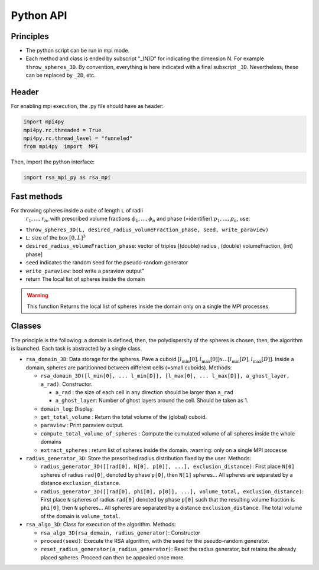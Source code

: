 ==========
Python API
==========

Principles
==========

-  The python script can be run in mpi mode.
-  Each method and class is ended by subscript "_(N)D" for indicating
   the dimension N. For example ``throw_spheres_3D``. By convention,
   everything is here indicated with a final subscript ``_3D``.
   Nevertheless, these can be replaced by ``_2D``, etc.

Header
======

| For enabling mpi execution, the .py file should have as header:

.. code-block:: python

  import mpi4py
  mpi4py.rc.threaded = True
  mpi4py.rc.thread_level = "funneled"
  from mpi4py  import  MPI



Then, import the python interface:

.. code-block:: python

  import rsa_mpi_py as rsa_mpi

Fast methods
============

For throwing spheres inside a cube of length ``L`` of radii
  :math:`r_1, ..., r_n`, with prescribed volume fractions
  :math:`\phi_1, ..., \phi_n` and phase (=identifier)
  :math:`p_1, ..., p_n`, use:

- ``throw_spheres_3D(L, desired_radius_volumeFraction_phase, seed, write_paraview)``
- ``L``: size of the box :math:`[0, L]^3`
- ``desired_radius_volumeFraction_phase``: vector of triples [(double) radius , (double) volumeFraction, (int) phase] 
- ``seed`` indicates the random seed for the pseudo-random generator 
- ``write_paraview``:  bool write a paraview output" 
- return The local list of spheres inside the domain 

.. warning::

   This function Returns the local list of spheres inside the domain only on a single the MPI processes.

Classes
=======

The principle is the following: a domain is defined, then, the
polydispersity of the spheres is chosen, then, the algorithm is
launched. Each task is abstracted by a single class.

-  ``rsa_domain_3D``: Data storage for the spheres. Pave a cuboid
   :math:`[l_{\min}[0], l_{\max}[0]] x ... [l_{\min}[D], l_{\max}[D]]`.
   Inside a domain, spheres are partitionned between different cells
   (=small cuboids).
   Methods:

   -  ``rsa_domain_3D([l_min[0], ... l_min[D]], [l_max[0], ... l_max[D]], a_ghost_layer, a_rad)``.
      Constructor.

      -  ``a_rad`` : the size of each cell in any direction should be
         larger than ``a_rad``
      -  ``a_ghost_layer``: Number of ghost layers around the cell.
         Should be taken as 1.

   -  ``domain_log``: Display.
   -  ``get_total_volume`` : Return the total volume of the (global)
      cuboid.
   -  ``paraview`` : Print paraview output.
   -  ``compute_total_volume_of_spheres`` : Compute the cumulated volume
      of all spheres inside the whole domains
   -  ``extract_spheres`` : return list of spheres inside the domain.
      :warning: only on a single MPI processe

-  ``radius_generator_3D``: Store the prescribed radius distribution
   fixed by the user.
   Methods:

   -  ``radius_generator_3D([[rad[0], N[0], p[0]], ...], exclusion_distance)``:
      First place ``N[0]`` spheres of radius ``rad[0]``, denoted by
      phase ``p[0]``, then ``N[1]`` spheres… All spheres are separated
      by a distance ``exclusion_distance``.
   -  ``radius_generator_3D([[rad[0], phi[0], p[0]], ...], volume_total, exclusion_distance)``:
      First place ``N`` spheres of radius ``rad[0]`` denoted by phase
      ``p[0]`` such that the resulting volume fraction is ``phi[0]``,
      then ``N`` spheres… All spheres are separated by a distance
      ``exclusion_distance``. The total volume of the domain is
      ``volume_total``.

-  ``rsa_algo_3D``: Class for execution of the algorithm.
   Methods:

   -  ``rsa_algo_3D(rsa_domain, radius_generator)``: Constructor
   -  ``proceed(seed)``: Execute the RSA algorithm, with the seed for
      the pseudo-random generator.
   -  ``reset_radius_generator(a_radius_generator)``: Reset the radius
      generator, but retains the already placed spheres. Proceed can
      then be appealed once more.
